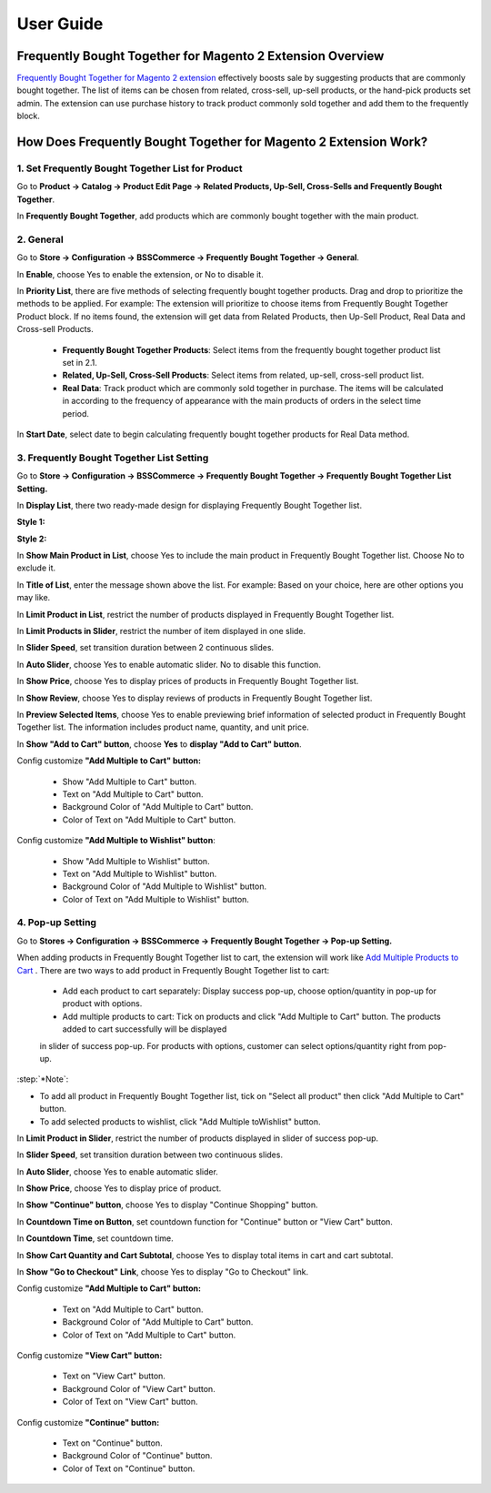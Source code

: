 User Guide
=============

Frequently Bought Together for Magento 2 Extension Overview
-----------------------------------------------------------

`Frequently Bought Together for Magento 2 extension	<https://bsscommerce.com/magento-2-frequently-bought-together.html>`_ effectively boosts sale by suggesting products 
that are commonly bought together. The list of items can be chosen from related, cross-sell, up-sell products, or the hand-pick products set admin. The extension can 
use purchase history to track product commonly sold together and add them to the frequently block.  

How Does Frequently Bought Together for Magento 2 Extension Work?
-----------------------------------------------------------------

1. Set Frequently Bought Together List for Product
^^^^^^^^^^^^^^^^^^^^^^^^^^^^^^^^^^^^^^^^^^^^^^^^^^

Go to **Product -> Catalog -> Product Edit Page -> Related Products, Up-Sell, Cross-Sells and Frequently Bought Together**.

.. image:: images/frequently_bought_together_m2_1.jpg

In **Frequently Bought Together**, add products which are commonly bought together with the main product. 

2. General
^^^^^^^^^^

Go to **Store -> Configuration -> BSSCommerce -> Frequently Bought Together -> General**. 

.. image:: images/frequently_bought_together_m2_2.jpg

In **Enable**, choose Yes to enable the extension, or No to disable it.

In **Priority List**, there are five methods of selecting frequently bought together products. Drag and drop to prioritize the methods to be applied. For example: The extension 
will prioritize to choose items from Frequently Bought Together Product block. If no items found, the extension will get data from Related Products, then Up-Sell 
Product, Real Data and Cross-sell Products.

	* **Frequently Bought Together Products**: Select items from the frequently bought together product list set in 2.1.
	* **Related, Up-Sell, Cross-Sell Products**: Select items from related, up-sell, cross-sell product list. 
	* **Real Data**: Track product which are commonly sold together in purchase. The items will be calculated in according to the frequency of appearance with the main products of orders in the select time period.

In **Start Date**, select date to begin calculating frequently bought together products for Real Data method. 	

3. Frequently Bought Together List Setting
^^^^^^^^^^^^^^^^^^^^^^^^^^^^^^^^^^^^^^^^^^^

Go to **Store -> Configuration -> BSSCommerce -> Frequently Bought Together -> Frequently Bought Together List Setting.**

.. image:: images/frequently_bought_together_m2_3.jpg

In **Display List**, there two ready-made design for displaying Frequently Bought Together list.

**Style 1:**

.. image:: images/frequently_bought_together_m2_4.jpg

**Style 2:**

.. image:: images/frequently_bought_together_m2_5.jpg

In **Show Main Product in List**, choose Yes to include the main product in Frequently Bought Together list. Choose No to exclude it. 

In **Title of List**, enter the message shown above the list. For example: Based on your choice, here are other options you may like. 

In **Limit Product in List**, restrict the number of products displayed in Frequently Bought Together list.

.. image:: images/frequently_bought_together_m2_6.jpg

In **Limit Products in Slider**, restrict the number of item displayed in one slide. 

In **Slider Speed**, set transition duration between 2 continuous slides. 

In **Auto Slider**, choose Yes to enable automatic slider. No to disable this function.

In **Show Price**, choose Yes to display prices of products in Frequently Bought Together list. 

In **Show Review**, choose Yes to display reviews of products in Frequently Bought Together list.

In **Preview Selected Items**, choose Yes to enable previewing brief information of selected product in Frequently Bought Together list. The information includes product name, quantity, and unit price. 

.. image:: images/frequently_bought_together_m2_7.jpg

In **Show "Add to Cart" button**, choose **Yes** to **display "Add to Cart" button**.

Config customize **"Add Multiple to Cart" button:**
 
	* Show "Add Multiple to Cart" button.
	* Text on "Add Multiple to Cart" button.
	* Background Color of "Add Multiple to Cart" button.
	* Color of Text on "Add Multiple to Cart" button.
	
Config customize **"Add Multiple to Wishlist" button**:

	* Show "Add Multiple to Wishlist" button.
	* Text on "Add Multiple to Wishlist" button.
	* Background Color of "Add Multiple to Wishlist" button.
	* Color of Text on "Add Multiple to Wishlist" button.

4. Pop-up Setting
^^^^^^^^^^^^^^^^^^

Go to **Stores -> Configuration -> BSSCommerce -> Frequently Bought Together -> Pop-up Setting.**

When adding products in Frequently Bought Together list to cart, the extension will work like `Add Multiple Products to Cart <https://bsscommerce.com/magento-2-add-multiple-products-to-cart.html>`_ . There 
are two ways to add product in Frequently Bought Together list to cart:

	* Add each product to cart separately: Display success pop-up, choose option/quantity in pop-up for product with options. 
	* Add multiple products to cart: Tick on products and click "Add Multiple to Cart" button. The products added to cart successfully will be displayed 
	in slider of success pop-up. For products with options, customer can select options/quantity right from pop-up. 

.. image:: images/frequently_bought_together_m2_8.jpg

:step:`*Note`:
	
* To add all product in Frequently Bought Together list, tick on "Select all product" then click "Add Multiple to Cart" button.
* To add selected products to wishlist, click "Add Multiple toWishlist" button.

.. image:: images/frequently_bought_together_m2_9.jpg

In **Limit Product in Slider**, restrict the number of products displayed in slider of success pop-up. 

In **Slider Speed**, set transition duration between two continuous slides. 

In **Auto Slider**, choose Yes to enable automatic slider. 

In **Show Price**, choose Yes to display price of product. 

In **Show "Continue" button**, choose Yes to display "Continue Shopping" button. 

In **Countdown Time on Button**, set countdown function for "Continue" button or "View Cart" button. 

In **Countdown Time**, set countdown time. 

In **Show Cart Quantity and Cart Subtotal**, choose Yes to display total items in cart and cart subtotal. 

In **Show "Go to Checkout" Link**, choose Yes to display "Go to Checkout" link. 

.. image:: images/frequently_bought_together_m2_10.jpg

Config customize **"Add Multiple to Cart" button:** 

	* Text on "Add Multiple to Cart" button.
	* Background Color of "Add Multiple to Cart" button.
	* Color of Text on "Add Multiple to Cart" button.
	
Config customize **"View Cart" button:**
 
	* Text on "View Cart" button.
	* Background Color of "View Cart" button.
	* Color of Text on "View Cart" button.
	
Config customize **"Continue" button:**

	* Text on "Continue" button.
	* Background Color of "Continue" button.
	* Color of Text on "Continue" button.

	
	
.. raw:: html

   <style>
		p {text-align: justify;}
		.step{font-size:125%; font-weight: bold;}
   </style>

